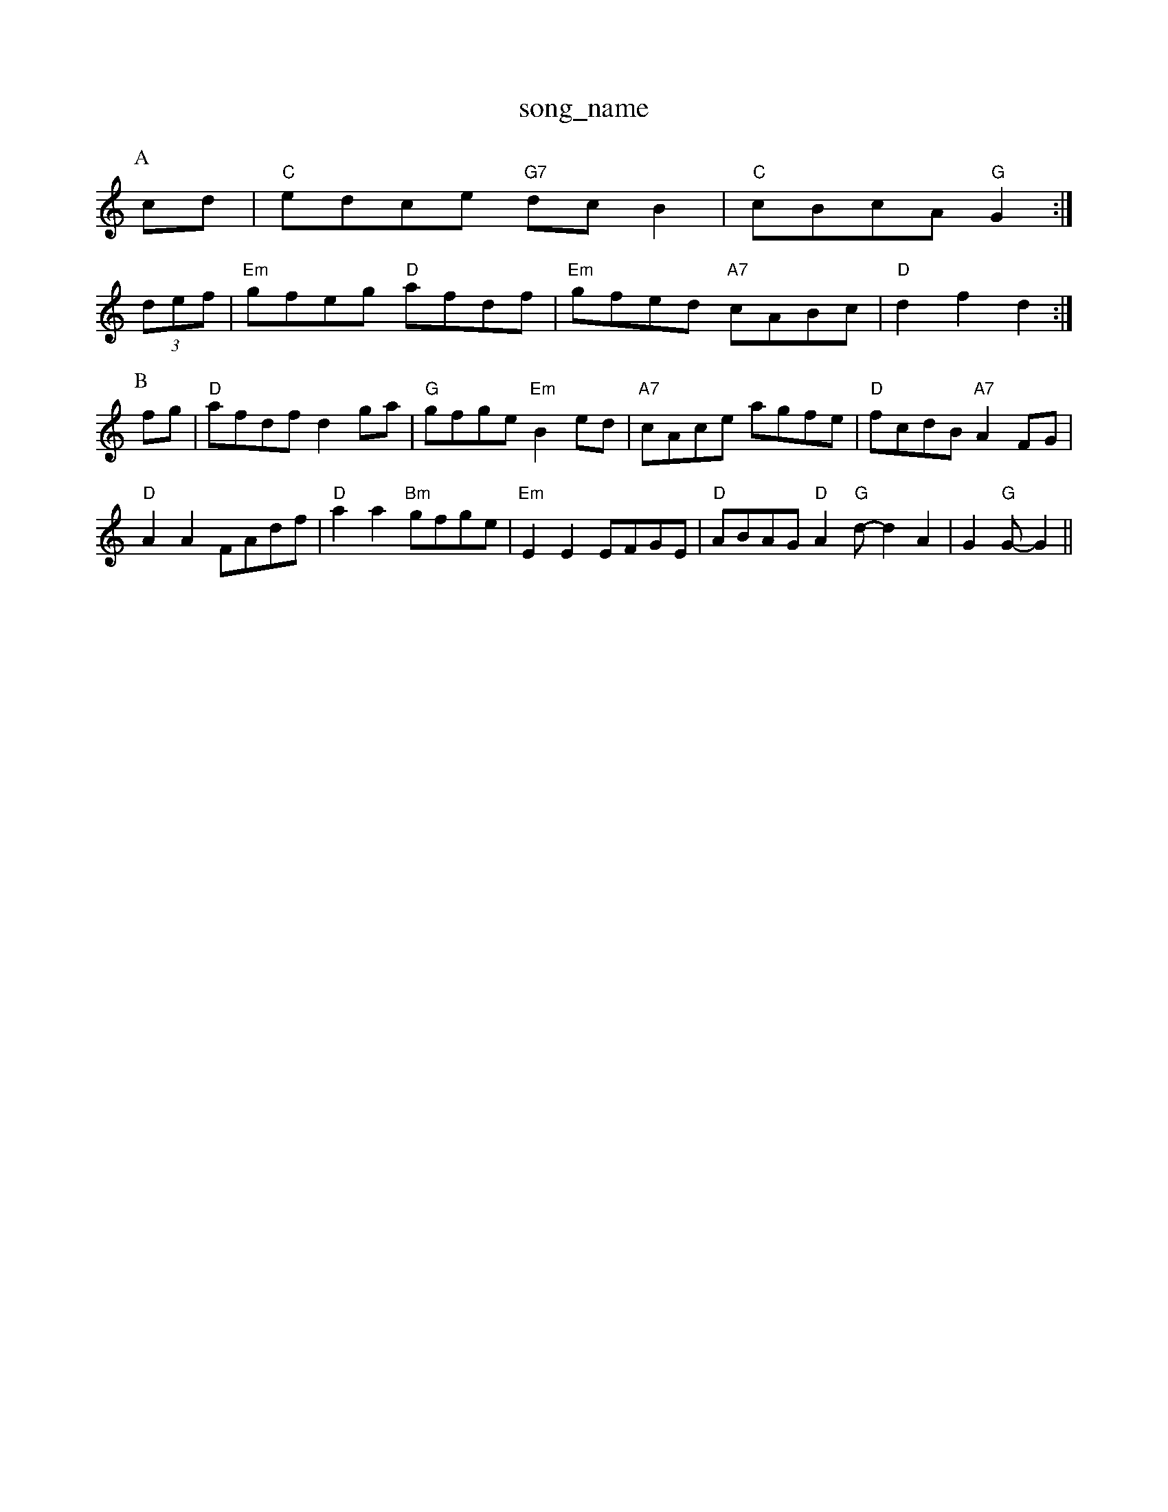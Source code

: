 X: 1
T:song_name
K:C
P:A
cd|"C"edce "G7"dcB2|"C"cBcA "G"G2:|
(3def|"Em"gfeg "D"afdf|"Em"gfed "A7"cABc|"D"d2f2 d2:|
P:B
fg|"D"afdf d2ga|"G"gfge "Em"B2ed|"A7"cAce agfe|"D"fcdB "A7"A2FG|
"D"A2A2 FAdf|"D"a2a2 "Bm"gfge|"Em"E2E2 EFGE|"D"ABAG "D"A2"G"d -d2A2| G2"G"G -G2||

X: 135
T:The Ro Groed To Pilka
% Nottingham Music Database
S:EF
Y:AB
M:6/8
K:D
P:A
A|"D"FEF "G"GFG|"D"BAF A2d|"A7"cde A2G|"D"FGA Adf|"D"afd "A7"gec|"D"d3 D2D|"C"EFE|"G"D3/2E/2F|"C"EEE|"G"DGB|"C"EGc|"F"A3/2G/2F|"C"EGE|"Dm"F3|"Dm"B2A|"G"G3/2B/2d/2e/2 "G7"fg|
"C"e3/2g/2 "G7/b"dc|"C"c2 -"G7"cd||
"C"e3/2c/2 Gc|ec ge|"G"d3/2B/2 GB|"Am"dc AG|"D7"FD c/2A/2F/2A/2|"G"G/2A/2B/2c/2 d/2B/2G/2B/2|"D"A/2F/2D/2F/2 A/2F/2D/2F/2|\
"Em"E/2F/2B/2G/2 "A7"A(3G/2F/2E/2:|
K:A
|:"D"FD/2F/2 FD/2F/2|"D"Ad "G"dc/2B/2|"D"A/2B/2d/2e/2 fA|"G"Be "A"cA|"G"B/2A/2G/2B/2 AB/2c/2|
"D"dA FA|"Em"GE "A7"F3/2E/2|"D"D2 AF|"C"GB "A7"AG|\
"D"FD "A7"F/2E/2F/2G/2|
"D"AA/2B/2A/2 "G"D/2G/2B/2G/2|\
"D"F/2A/2d/2B/2 A/2F/2E/2D/2|"G"G\
"G"D2D|"C"E3|"Cm"G2A|"G"G3-|"G"GAB|"C"c3-|"C"c2c|\
"G"d2B|"D"A2d|"G"dBG|"C"e3-|"D7"ABc "G"dcB|"D7"A3 "G"G3:|
X: 185
T:Jomp at the Way
% Nottingham Music Database
S:via PR
M:4/4
L:1/4
K:G
"E7"cB cB-|A^G -B/2G/2B/2d/2|"A7"c/2B/2A/2G/2 "D"FD|"Em"E2 "A7"E3/2E/2|"D"FE D/2E/2F/2G/2|"D"A/2B/2A/2G/2 FA|"A"EA EA|\
"D"F/2G/2A/2B/2 Af|"G"gfe "D"fgf|"Em"edB "G"dBG|"G"gbg "D"aga|"Em"bge "D7"efg|"G"gfg "Em"e2c|"G"gdB G2:|
d|"G"bgg|
"Am"e2a a2A "G"Bcd|"Am"efe "G"dcB "Am"A3|"Am"E2A A2A|"G"Bc^c d2e|"Em"G/2E/2|"A"C/2C/2D/2E/2 C/2E/2A/2E/2|\
"D"D/2F/2A/2F/2 "G"D/2G/2B/2G/2|"D"F/2E/2F/2A/2 Dd|
"G"B/2dB/2 AG|B/2d3/2[e/2|d/2c/2B/2A/2 GA/2B/2|\
"A"c/2A/2B/2c/2 d/2e/2f/2a/2|
"Bm"g2 "E7"gf/2g/2|"A"a/2f/2e/2d/2 e/2f/2e/2d/2|"A"c/2d/2e/2f/2 e/2c/2A-|A/2c/2d/2e/2 c/2e/2A/2e/2|"D"f/2e/2d/2f/2 e/2d/2B|"Em"bB ee/2f/2|"Em"gg "D"fg|"Bm"ed d3/2e/2|"D"ff2f/2 "G"b/2g/2e/2c/2| [1"G"dBG G2:|
A|"G"ded "D7"dBA|"G"Bdd "A7"cBc|"D"d3 -d2::
c/2d/2|"Am"ee e^d/2e/2|"Am"fe "D7"d/2B/2G/2A/2|"G"BG/2B/2 "D7"A3/2B/2|"G"GB GA|"G"Bd c/2B/2A/2G/2|\
"Am"FA ED|||:"Dm"DE "A7"ED Fd|"A7"e2 ge|"D"f2 d2|"Dm"f2 fe|"Gm"dB GB|"Am"cc "D7"cA|"D7"B2 G3/2F/2|"G"G2 fg||"C"c3e|"C"ec/2d/2 "G"B/2A/2F/2d/2|\
"Am"A/2F/2E/2F/2 G AD|"D7"=FD E/2F/2G/2A/2|"G"BG GB|"Em"GG GA|"Am"3/2A/2 "D7"AB/2A/2|"G"GB/2d/2 gf/2g/2|"C"e3e/2g/2||
"C"a2 "D7"a2|"C"g3a|"G/2F/2A/2 "A7"d/2A/2F/2A/2|"D"D/2F/2F/2A/2 D/2A/2F/2A/2|\
"D"A/2B/2d/2e/2 "E7"c/2A/2B/2c/2| [1"A"B/2A/2B/2A/2 "D"F2|\
"E"a3/2a/2 "D"gf|"A"ea "E"Be|"A"AcA|"A7"ABc|"D"d3|"G"e2d|B3/2A/2G|"D"FDE|"F"F3|"F"A2B|"F"A3/2G/2F|"Em"ED"f/2e/4c/4|"G"d/2B/2 "C"c/2c/2|\
"c/2|"F#m"f/2e/2f/2g/2 ag/2f/2|\
"A"e/2d/2^c/2d/2 e/2=c/2d/2eE"G=F E^D|"A7"EF GA|"A7"EG Eg|"D"Ac fg|"D"af df|"A7"e2 A2|\
"D"FA Af|"D"d3d|"D"f2 "A7"f2|"D"d3d|"D"fe d2|"D"AF "A7"GF|"D"D2 "A7"E2|"D"FA d2|"G"Bc d2|"A7"cB cB|"A7"AG FE|\
"D"D2 D2||
"D"F2 A2|"Bm"FF AF|"Bm"GF B3/2A/2|\
EF "A7"E3/2E/2|"Bm"EF ^C3/2E/2|"A7"EC EF|GB Ag|"D"a3f|"D7"a3gfe|
"G"d3edd "A7"c/2B/2A|"D"Ad d/2A/2F/2A/2|"Em"GB B/2G/2A/2^A/2|"E"BB B3/2c/2|"E"dE GB|"A"ce e/2f/2e/2d/2|\
"A"cA A:|
P:B
c/2e/2|"A"e3/2c/2 AA|"G"Bd|"Am"cB AG|\
"D7"F/2G